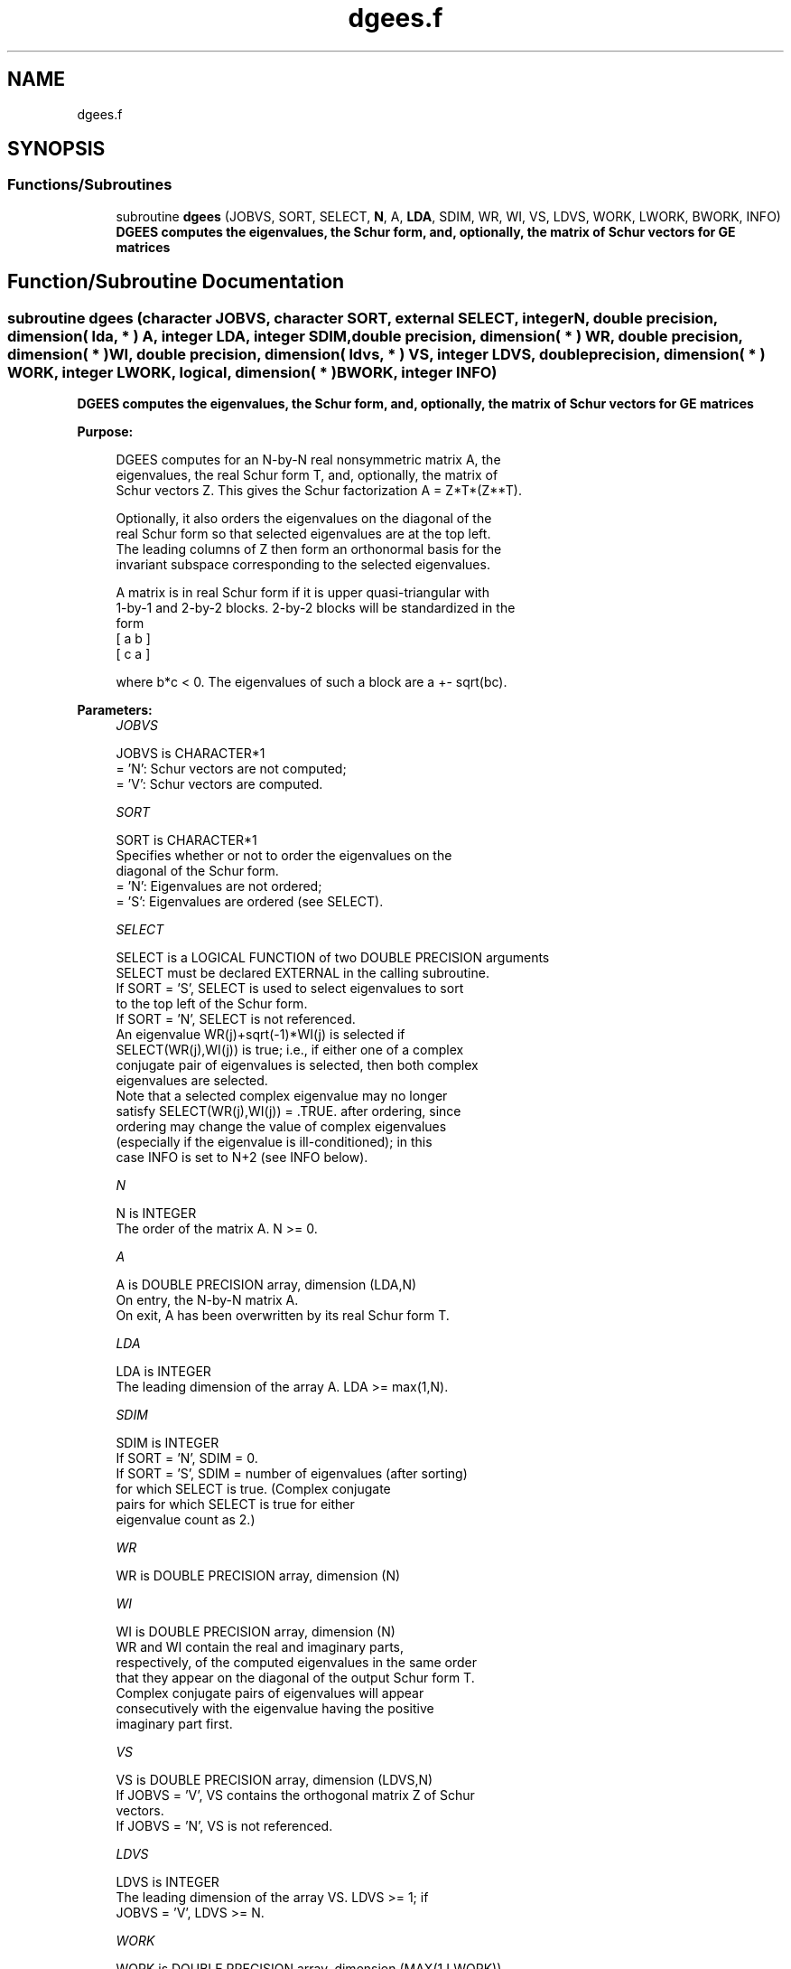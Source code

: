 .TH "dgees.f" 3 "Tue Nov 14 2017" "Version 3.8.0" "LAPACK" \" -*- nroff -*-
.ad l
.nh
.SH NAME
dgees.f
.SH SYNOPSIS
.br
.PP
.SS "Functions/Subroutines"

.in +1c
.ti -1c
.RI "subroutine \fBdgees\fP (JOBVS, SORT, SELECT, \fBN\fP, A, \fBLDA\fP, SDIM, WR, WI, VS, LDVS, WORK, LWORK, BWORK, INFO)"
.br
.RI "\fB DGEES computes the eigenvalues, the Schur form, and, optionally, the matrix of Schur vectors for GE matrices\fP "
.in -1c
.SH "Function/Subroutine Documentation"
.PP 
.SS "subroutine dgees (character JOBVS, character SORT, external SELECT, integer N, double precision, dimension( lda, * ) A, integer LDA, integer SDIM, double precision, dimension( * ) WR, double precision, dimension( * ) WI, double precision, dimension( ldvs, * ) VS, integer LDVS, double precision, dimension( * ) WORK, integer LWORK, logical, dimension( * ) BWORK, integer INFO)"

.PP
\fB DGEES computes the eigenvalues, the Schur form, and, optionally, the matrix of Schur vectors for GE matrices\fP  
.PP
\fBPurpose: \fP
.RS 4

.PP
.nf
 DGEES computes for an N-by-N real nonsymmetric matrix A, the
 eigenvalues, the real Schur form T, and, optionally, the matrix of
 Schur vectors Z.  This gives the Schur factorization A = Z*T*(Z**T).

 Optionally, it also orders the eigenvalues on the diagonal of the
 real Schur form so that selected eigenvalues are at the top left.
 The leading columns of Z then form an orthonormal basis for the
 invariant subspace corresponding to the selected eigenvalues.

 A matrix is in real Schur form if it is upper quasi-triangular with
 1-by-1 and 2-by-2 blocks. 2-by-2 blocks will be standardized in the
 form
         [  a  b  ]
         [  c  a  ]

 where b*c < 0. The eigenvalues of such a block are a +- sqrt(bc).
.fi
.PP
 
.RE
.PP
\fBParameters:\fP
.RS 4
\fIJOBVS\fP 
.PP
.nf
          JOBVS is CHARACTER*1
          = 'N': Schur vectors are not computed;
          = 'V': Schur vectors are computed.
.fi
.PP
.br
\fISORT\fP 
.PP
.nf
          SORT is CHARACTER*1
          Specifies whether or not to order the eigenvalues on the
          diagonal of the Schur form.
          = 'N': Eigenvalues are not ordered;
          = 'S': Eigenvalues are ordered (see SELECT).
.fi
.PP
.br
\fISELECT\fP 
.PP
.nf
          SELECT is a LOGICAL FUNCTION of two DOUBLE PRECISION arguments
          SELECT must be declared EXTERNAL in the calling subroutine.
          If SORT = 'S', SELECT is used to select eigenvalues to sort
          to the top left of the Schur form.
          If SORT = 'N', SELECT is not referenced.
          An eigenvalue WR(j)+sqrt(-1)*WI(j) is selected if
          SELECT(WR(j),WI(j)) is true; i.e., if either one of a complex
          conjugate pair of eigenvalues is selected, then both complex
          eigenvalues are selected.
          Note that a selected complex eigenvalue may no longer
          satisfy SELECT(WR(j),WI(j)) = .TRUE. after ordering, since
          ordering may change the value of complex eigenvalues
          (especially if the eigenvalue is ill-conditioned); in this
          case INFO is set to N+2 (see INFO below).
.fi
.PP
.br
\fIN\fP 
.PP
.nf
          N is INTEGER
          The order of the matrix A. N >= 0.
.fi
.PP
.br
\fIA\fP 
.PP
.nf
          A is DOUBLE PRECISION array, dimension (LDA,N)
          On entry, the N-by-N matrix A.
          On exit, A has been overwritten by its real Schur form T.
.fi
.PP
.br
\fILDA\fP 
.PP
.nf
          LDA is INTEGER
          The leading dimension of the array A.  LDA >= max(1,N).
.fi
.PP
.br
\fISDIM\fP 
.PP
.nf
          SDIM is INTEGER
          If SORT = 'N', SDIM = 0.
          If SORT = 'S', SDIM = number of eigenvalues (after sorting)
                         for which SELECT is true. (Complex conjugate
                         pairs for which SELECT is true for either
                         eigenvalue count as 2.)
.fi
.PP
.br
\fIWR\fP 
.PP
.nf
          WR is DOUBLE PRECISION array, dimension (N)
.fi
.PP
.br
\fIWI\fP 
.PP
.nf
          WI is DOUBLE PRECISION array, dimension (N)
          WR and WI contain the real and imaginary parts,
          respectively, of the computed eigenvalues in the same order
          that they appear on the diagonal of the output Schur form T.
          Complex conjugate pairs of eigenvalues will appear
          consecutively with the eigenvalue having the positive
          imaginary part first.
.fi
.PP
.br
\fIVS\fP 
.PP
.nf
          VS is DOUBLE PRECISION array, dimension (LDVS,N)
          If JOBVS = 'V', VS contains the orthogonal matrix Z of Schur
          vectors.
          If JOBVS = 'N', VS is not referenced.
.fi
.PP
.br
\fILDVS\fP 
.PP
.nf
          LDVS is INTEGER
          The leading dimension of the array VS.  LDVS >= 1; if
          JOBVS = 'V', LDVS >= N.
.fi
.PP
.br
\fIWORK\fP 
.PP
.nf
          WORK is DOUBLE PRECISION array, dimension (MAX(1,LWORK))
          On exit, if INFO = 0, WORK(1) contains the optimal LWORK.
.fi
.PP
.br
\fILWORK\fP 
.PP
.nf
          LWORK is INTEGER
          The dimension of the array WORK.  LWORK >= max(1,3*N).
          For good performance, LWORK must generally be larger.

          If LWORK = -1, then a workspace query is assumed; the routine
          only calculates the optimal size of the WORK array, returns
          this value as the first entry of the WORK array, and no error
          message related to LWORK is issued by XERBLA.
.fi
.PP
.br
\fIBWORK\fP 
.PP
.nf
          BWORK is LOGICAL array, dimension (N)
          Not referenced if SORT = 'N'.
.fi
.PP
.br
\fIINFO\fP 
.PP
.nf
          INFO is INTEGER
          = 0: successful exit
          < 0: if INFO = -i, the i-th argument had an illegal value.
          > 0: if INFO = i, and i is
             <= N: the QR algorithm failed to compute all the
                   eigenvalues; elements 1:ILO-1 and i+1:N of WR and WI
                   contain those eigenvalues which have converged; if
                   JOBVS = 'V', VS contains the matrix which reduces A
                   to its partially converged Schur form.
             = N+1: the eigenvalues could not be reordered because some
                   eigenvalues were too close to separate (the problem
                   is very ill-conditioned);
             = N+2: after reordering, roundoff changed values of some
                   complex eigenvalues so that leading eigenvalues in
                   the Schur form no longer satisfy SELECT=.TRUE.  This
                   could also be caused by underflow due to scaling.
.fi
.PP
 
.RE
.PP
\fBAuthor:\fP
.RS 4
Univ\&. of Tennessee 
.PP
Univ\&. of California Berkeley 
.PP
Univ\&. of Colorado Denver 
.PP
NAG Ltd\&. 
.RE
.PP
\fBDate:\fP
.RS 4
December 2016 
.RE
.PP

.PP
Definition at line 218 of file dgees\&.f\&.
.SH "Author"
.PP 
Generated automatically by Doxygen for LAPACK from the source code\&.
